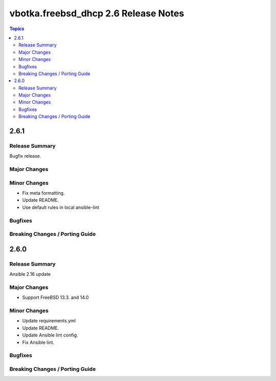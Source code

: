 =====================================
vbotka.freebsd_dhcp 2.6 Release Notes
=====================================

.. contents:: Topics


2.6.1
=====

Release Summary
---------------
Bugfix release.

Major Changes
-------------

Minor Changes
-------------
* Fix meta formatting.
* Update README.
* Use default rules in local ansible-lint

Bugfixes
--------

Breaking Changes / Porting Guide
--------------------------------


2.6.0
=====

Release Summary
---------------
Ansible 2.16 update

Major Changes
-------------
* Support FreeBSD 13.3. and 14.0

Minor Changes
-------------
* Update requirements.yml
* Update README.
* Update Ansible lint config.
* Fix Ansible lint.

Bugfixes
--------

Breaking Changes / Porting Guide
--------------------------------
